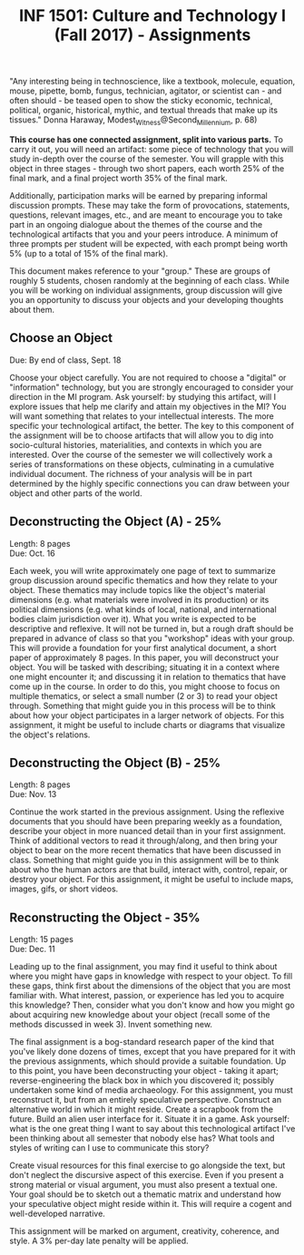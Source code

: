 #+TITLE: INF 1501: Culture and Technology I (Fall 2017) - Assignments
#+NAME: Gabby Resch and Matt Ratto
#+STARTUP: showall

# following quote is specific to implosion exercise
"Any interesting being in technoscience, like a textbook, molecule, equation, mouse, pipette, bomb, fungus, technician, agitator, or scientist can - and often should - be teased open to show the sticky economic, technical, political, organic, historical, mythic, and textual threads that make up its tissues." Donna Haraway, Modest_Witness@Second_Millennium, p. 68)

*This course has one connected assignment, split into various parts.* To carry it out, you will need an artifact: some piece of technology that you will study in-depth over the course of the semester. You will grapple with this object in three stages - through two short papers, each worth 25% of the final mark, and a final project worth 35% of the final mark. 

Additionally, participation marks will be earned by preparing informal discussion prompts. These may take the form of provocations, statements, questions, relevant images, etc., and are meant to encourage you to take part in an ongoing dialogue about the themes of the course and the technological artifacts that you and your peers introduce. A minimum of three prompts per student will be expected, with each prompt being worth 5% (up to a total of 15% of the final mark).

This document makes reference to your "group." These are groups of roughly 5 students, chosen randomly at the beginning of each class. While you will be working on individual assignments, group discussion will give you an opportunity to discuss your objects and your developing thoughts about them. 

** Choose an Object
​Due: By end of class, Sept. 18

Choose your object carefully. You are not required to choose a "digital" or "information" technology, but you are strongly encouraged to consider your direction in the MI program. Ask yourself: by studying this artifact, will I explore issues that help me clarify and attain my objectives in the MI? You will want something that relates to your intellectual interests. The more specific your technological artifact, the better. The key to this component of the assignment will be to choose artifacts that will allow you to dig into socio-cultural histories, materialities, and contexts in which you are interested. Over the course of the semester we will collectively work a series of transformations on these objects, culminating in a cumulative individual document. The richness of your analysis will be in part determined by the highly specific connections you can draw between your object and other parts of the world.

** Deconstructing the Object (A) - 25%
Length: 8 pages \\
​Due: Oct. 16

Each week, you will write approximately one page of text to summarize group discussion around specific thematics and how they relate to your object. These thematics may include topics like the object's material dimensions (e.g. what materials were involved in its production) or its political dimensions (e.g. what kinds of local, national, and international bodies claim jurisdiction over it). What you write is expected to be descriptive and reflexive. It will not be turned in, but a rough draft should be prepared in advance of class so that you "workshop" ideas with your group. This will provide a foundation for your first analytical document, a short paper of approximately 8 pages. In this paper, you will deconstruct your object. You will be tasked with describing; situating it in a context where one might encounter it; and discussing it in relation to thematics that have come up in the course. In order to do this, you might choose to focus on multiple thematics, or select a small number (2 or 3) to read your object through. Something that might guide you in this process will be to think about how your object participates in a larger network of objects. For this assignment, it might be useful to include charts or diagrams that visualize the object's relations.

** Deconstructing the Object (B) - 25%
Length: 8 pages \\
​Due: Nov. 13

Continue the work started in the previous assignment. Using the reflexive documents that you should have been preparing weekly as a foundation, describe your object in more nuanced detail than in your first assignment. Think of additional vectors to read it through/along, and then bring your object to bear on the more recent thematics that have been discussed in class. Something that might guide you in this assignment will be to think about who the human actors are that build, interact with, control, repair, or destroy your object. For this assignment, it might be useful to include maps, images, gifs, or short videos. 

** Reconstructing the Object - 35%
Length: 15 pages \\
Due: Dec. 11

Leading up to the final assignment, you may find it useful to think about where you might have gaps in knowledge with respect to your object. To fill these gaps, think first about the dimensions of the object that you are most familiar with. What interest, passion, or experience has led you to acquire this knowledge? Then, consider what you don't know and how you might go about acquiring new knowledge about your object (recall some of the methods discussed in week 3). Invent something new. 

The final assignment is a bog-standard research paper of the kind that you've likely done dozens of times, except that you have prepared for it with the previous assignments, which should provide a suitable foundation. Up to this point, you have been deconstructing your object - taking it apart; reverse-engineering the black box in which you discovered it; possibly undertaken some kind of media archaeology. For this assignment, you must reconstruct it, but from an entirely speculative perspective. Construct an alternative world in which it might reside. Create a scrapbook from the future. Build an alien user interface for it. Situate it in a game. Ask yourself: what is the one great thing I want to say about this technological artifact I've been thinking about all semester that nobody else has? What tools and styles of writing can I use to communicate this story?

Create visual resources for this final exercise to go alongside the text, but don't neglect the discursive aspect of this exercise. Even if you present a strong material or visual argument, you must also present a textual one. Your goal should be to sketch out a thematic matrix and understand how your speculative object might reside within it. This will require a cogent and well-developed narrative.

This assignment will be marked on argument, creativity, coherence, and style. A 3% per-day late penalty will be applied.
